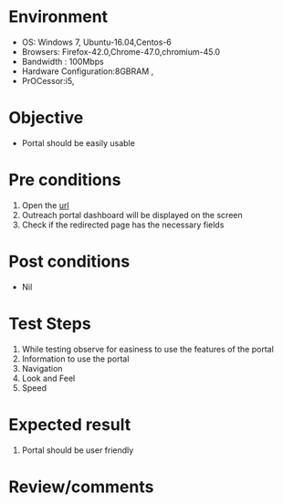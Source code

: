 #+Author: Sravanthi
#+Date: 13 Dec 2018
* Environment
  - OS: Windows 7, Ubuntu-16.04,Centos-6
  - Browsers: Firefox-42.0,Chrome-47.0,chromium-45.0
  - Bandwidth : 100Mbps
  - Hardware Configuration:8GBRAM , 
  - PrOCessor:i5,

* Objective
  - Portal should be easily usable

* Pre conditions
  1. Open the [[http://outreach.base1.virtual-labs.ac.in/][url]]
  2. Outreach portal dashboard will be displayed on the screen
  3. Check if the redirected page has the necessary fields

* Post conditions
  - Nil
* Test Steps
  1. While testing observe for easiness to use the features of the portal
  2. Information to use the portal
  3. Navigation
  4. Look and Feel
  5. Speed

* Expected result
  1. Portal should be user friendly

* Review/comments


